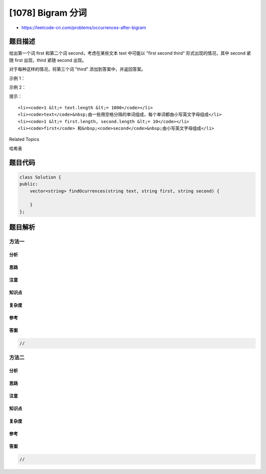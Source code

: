 [1078] Bigram 分词
==================

-  https://leetcode-cn.com/problems/occurrences-after-bigram

题目描述
--------

.. raw:: html

   <p>

给出第一个词 first 和第二个词 second，考虑在某些文本 text 中可能以
"first second third"
形式出现的情况，其中 second 紧随 first 出现，third 紧随 second 出现。

.. raw:: html

   </p>

.. raw:: html

   <p>

对于每种这样的情况，将第三个词 "third" 添加到答案中，并返回答案。

.. raw:: html

   </p>

.. raw:: html

   <p>

 

.. raw:: html

   </p>

.. raw:: html

   <p>

示例 1：

.. raw:: html

   </p>

.. raw:: html

   <pre><strong>输入：</strong>text = &quot;alice is a good girl she is a good student&quot;, first = &quot;a&quot;, second = &quot;good&quot;
   <strong>输出：</strong>[&quot;girl&quot;,&quot;student&quot;]
   </pre>

.. raw:: html

   <p>

示例 2：

.. raw:: html

   </p>

.. raw:: html

   <pre><strong>输入：</strong>text = &quot;we will we will rock you&quot;, first = &quot;we&quot;, second = &quot;will&quot;
   <strong>输出：</strong>[&quot;we&quot;,&quot;rock&quot;]
   </pre>

.. raw:: html

   <p>

 

.. raw:: html

   </p>

.. raw:: html

   <p>

提示：

.. raw:: html

   </p>

.. raw:: html

   <ol>

::

    <li><code>1 &lt;= text.length &lt;= 1000</code></li>
    <li><code>text</code>&nbsp;由一些用空格分隔的单词组成，每个单词都由小写英文字母组成</li>
    <li><code>1 &lt;= first.length, second.length &lt;= 10</code></li>
    <li><code>first</code> 和&nbsp;<code>second</code>&nbsp;由小写英文字母组成</li>

.. raw:: html

   </ol>

.. raw:: html

   <div>

.. raw:: html

   <div>

Related Topics

.. raw:: html

   </div>

.. raw:: html

   <div>

.. raw:: html

   <li>

哈希表

.. raw:: html

   </li>

.. raw:: html

   </div>

.. raw:: html

   </div>

题目代码
--------

.. code:: cpp

    class Solution {
    public:
        vector<string> findOcurrences(string text, string first, string second) {

        }
    };

题目解析
--------

方法一
~~~~~~

分析
^^^^

思路
^^^^

注意
^^^^

知识点
^^^^^^

复杂度
^^^^^^

参考
^^^^

答案
^^^^

.. code:: cpp

    //

方法二
~~~~~~

分析
^^^^

思路
^^^^

注意
^^^^

知识点
^^^^^^

复杂度
^^^^^^

参考
^^^^

答案
^^^^

.. code:: cpp

    //
